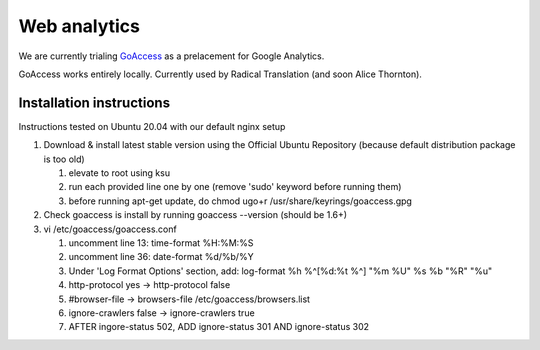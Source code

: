 Web analytics
=============

We are currently trialing `GoAccess <https://goaccess.io/>`_ as a prelacement for Google Analytics.

GoAccess works entirely locally. Currently used by Radical Translation (and soon Alice Thornton).

Installation instructions
-------------------------

Instructions tested on Ubuntu 20.04 with our default nginx setup

1. Download & install latest stable version using the Official Ubuntu Repository (because default distribution package is too old)

   1. elevate to root using ksu
   2. run each provided line one by one (remove 'sudo' keyword before running them)
   3. before running apt-get update, do chmod ugo+r /usr/share/keyrings/goaccess.gpg

2. Check goaccess is install by running goaccess --version (should be 1.6+)
3. vi /etc/goaccess/goaccess.conf

   1. uncomment line 13: time-format %H:%M:%S
   2. uncomment line 36: date-format %d/%b/%Y
   3. Under 'Log Format Options' section, add: log-format  %h %^[%d:%t %^] "%m %U" %s %b "%R" "%u"
   4. http-protocol yes -> http-protocol false
   5. #browser-file -> browsers-file /etc/goaccess/browsers.list
   6. ignore-crawlers false -> ignore-crawlers true
   7. AFTER ingore-status 502, ADD ignore-status 301 AND ignore-status 302
    
  
